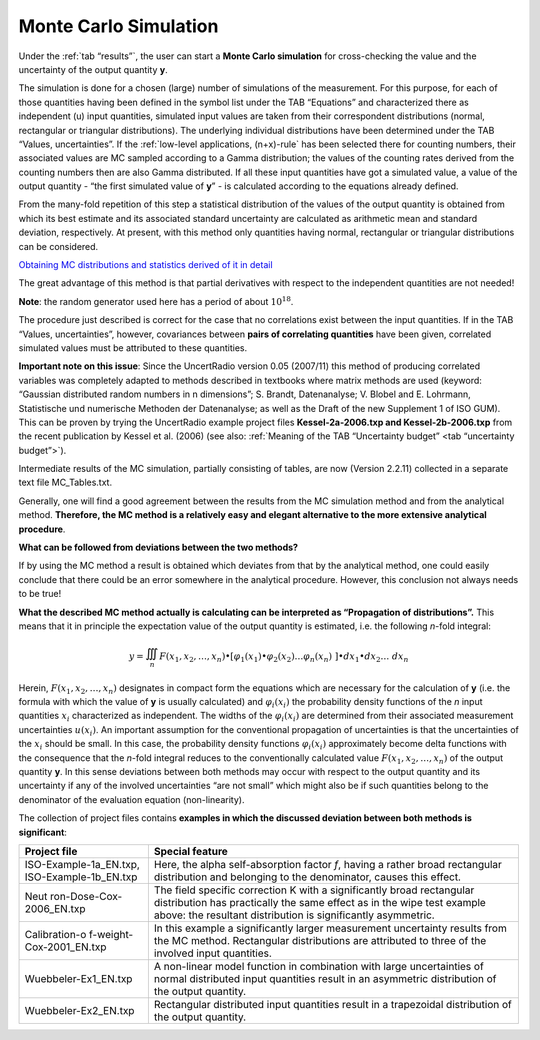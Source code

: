 Monte Carlo Simulation
----------------------

Under the :ref:`tab “results”`, the user can start
a **Monte Carlo simulation** for
cross-checking the value and the uncertainty of the output quantity
**y**.

The simulation is done for a chosen (large) number of simulations of the
measurement. For this purpose, for each of those quantities having been
defined in the symbol list under the TAB “Equations” and characterized
there as independent (u) input quantities, simulated input values are
taken from their correspondent distributions (normal, rectangular or
triangular distributions). The underlying individual distributions have
been determined under the TAB “Values, uncertainties”.
If the :ref:`low-level applications, (n+x)-rule` has been selected there for
counting numbers, their associated values are MC sampled according to a
Gamma distribution; the values of the counting rates derived from the
counting numbers then are also Gamma distributed. If all these input
quantities have got a simulated value, a value of the output quantity -
“the first simulated value of **y**\ ” - is calculated according to the
equations already defined.

From the many-fold repetition of this step a statistical distribution of
the values of the output quantity is obtained from which its best
estimate and its associated standard uncertainty are calculated as
arithmetic mean and standard deviation, respectively. At present, with
this method only quantities having normal, rectangular or triangular
distributions can be considered.

`Obtaining MC distributions and statistics derived of it in
detail <#obtaining-mc-distributions-and-statistics-derived-of-it-in-detail>`__

The great advantage of this method is that partial derivatives with
respect to the independent quantities are not needed!

**Note**: the random generator used here has a period of about
:math:`10^{18}`.

The procedure just described is correct for the case that no
correlations exist between the input quantities. If in the TAB “Values,
uncertainties”, however, covariances between **pairs of correlating
quantities** have been given, correlated simulated values must be
attributed to these quantities.

**Important note on this issue**: Since the UncertRadio version 0.05
(2007/11) this method of producing correlated variables was completely
adapted to methods described in textbooks where matrix methods are used
(keyword: “Gaussian distributed random numbers in n dimensions”; S.
Brandt, Datenanalyse; V. Blobel and E. Lohrmann, Statistische und
numerische Methoden der Datenanalyse; as well as the Draft of the new
Supplement 1 of ISO GUM). This can be proven by trying the UncertRadio
example project files **Kessel-2a-2006.txp and Kessel-2b-2006.txp** from
the recent publication by Kessel et al. (2006)
(see also: :ref:`Meaning of the TAB “Uncertainty budget” <tab “uncertainty budget”>`).

Intermediate results of the MC simulation, partially consisting of
tables, are now (Version 2.2.11) collected in a separate text file
MC_Tables.txt.

Generally, one will find a good agreement between the results from the
MC simulation method and from the analytical method. **Therefore, the MC
method is a relatively easy and elegant alternative to the more
extensive analytical procedure**.

**What can be followed from deviations between the two methods?**

If by using the MC method a result is obtained which deviates from that
by the analytical method, one could easily conclude that there could be
an error somewhere in the analytical procedure. However, this conclusion
not always needs to be true!

**What the described MC method actually is calculating can be
interpreted as “Propagation of distributions”.** This means that it in
principle the expectation value of the output quantity is estimated,
i.e. the following *n*-fold integral:

.. math:: y = \iiint_{n}^{}{F\left( x_{1},x_{2},\ldots,x_{n} \right) \bullet \left\lbrack \varphi_{1}\left( x_{1} \right) \bullet \varphi_{2}\left( x_{2} \right)\ldots\varphi_{n}\left( x_{n} \right)\  \right\rbrack \bullet dx_{1} \bullet}dx_{2}\ldots\ dx_{n}

Herein, :math:`F\left( x_{1},x_{2},\ldots,x_{n} \right)` designates in
compact form the equations which are necessary for the calculation of
**y** (i.e. the formula with which the value of **y** is usually
calculated) and :math:`\varphi_{i}\left( x_{i} \right)` the probability
density functions of the *n* input quantities :math:`x_{i}`
characterized as independent. The widths of the
:math:`\varphi_{i}\left( x_{i} \right)` are determined from their
associated measurement uncertainties :math:`u\left( x_{i} \right)`. An
important assumption for the conventional propagation of uncertainties
is that the uncertainties of the :math:`x_{i}` should be small. In this
case, the probability density functions
:math:`\varphi_{i}\left( x_{i} \right)` approximately become delta
functions with the consequence that the *n*-fold integral reduces to the
conventionally calculated value
:math:`F\left( x_{1},x_{2},\ldots,x_{n} \right)` of the output quantity
**y**. In this sense deviations between both methods may occur with
respect to the output quantity and its uncertainty if any of the
involved uncertainties “are not small” which might also be if such
quantities belong to the denominator of the evaluation equation
(non-linearity).

The collection of project files contains **examples in which the
discussed deviation between both methods is significant**:

+--------------------------+-------------------------------------------+
| **Project file**         | **Special feature**                       |
+--------------------------+-------------------------------------------+
| ISO-Example-1a_EN.txp,   | Here, the alpha self-absorption factor    |
| ISO-Example-1b_EN.txp    | *f*, having a rather broad rectangular    |
|                          | distribution and belonging to the         |
|                          | denominator, causes this effect.          |
+--------------------------+-------------------------------------------+
| Neut                     | The field specific correction K with a    |
| ron-Dose-Cox-2006_EN.txp | significantly broad rectangular           |
|                          | distribution has practically the same     |
|                          | effect as in the wipe test example above: |
|                          | the resultant distribution is             |
|                          | significantly asymmetric.                 |
+--------------------------+-------------------------------------------+
| Calibration-o            | In this example a significantly larger    |
| f-weight-Cox-2001_EN.txp | measurement uncertainty results from the  |
|                          | MC method. Rectangular distributions are  |
|                          | attributed to three of the involved input |
|                          | quantities.                               |
+--------------------------+-------------------------------------------+
| Wuebbeler-Ex1_EN.txp     | A non-linear model function in            |
|                          | combination with large uncertainties of   |
|                          | normal distributed input quantities       |
|                          | result in an asymmetric distribution of   |
|                          | the output quantity.                      |
+--------------------------+-------------------------------------------+
| Wuebbeler-Ex2_EN.txp     | Rectangular distributed input quantities  |
|                          | result in a trapezoidal distribution of   |
|                          | the output quantity.                      |
+--------------------------+-------------------------------------------+
